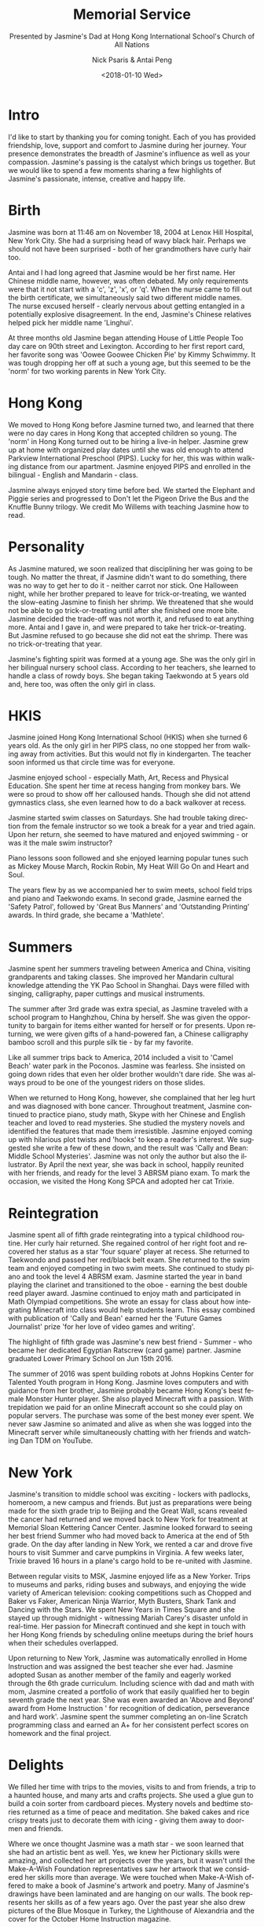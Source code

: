 #+COMMENT: -*- mode: org; mode:flyspell -*-

* Export Configuration                                     :noexport:ARCHIVE:
#+OPTIONS: ':nil *:t -:t ::t <:t H:3 \n:nil ^:t arch:headline
#+OPTIONS: author:t c:nil creator:nil d:(not "LOGBOOK") date:t e:t
#+OPTIONS: email:nil f:t inline:t num:nil p:nil pri:nil prop:nil
#+OPTIONS: stat:t tags:t tasks:t tex:t timestamp:t title:t toc:nil
#+OPTIONS: todo:t |:t
#+OPTIONS: html-postamble:nil
#+TITLE: Memorial Service
#+SUBTITLE: Presented by Jasmine's Dad at Hong Kong International School's Church of All Nations
#+DATE: <2018-01-10 Wed>
#+AUTHOR: Nick Psaris & Antai Peng
#+EMAIL: nick.psaris@gmail.com
#+LANGUAGE: en
#+SELECT_TAGS: export
#+EXCLUDE_TAGS: noexport
#+CREATOR: Emacs 25.1.1 (Org mode 8.3.6)
#+JEKYLL_TAGS: memorial hkis
#+JEKYLL_CATEGORIES: speaches

* Intro

I'd like to start by thanking you for coming tonight.  Each of you has
provided friendship, love, support and comfort to Jasmine during her
journey. Your presence demonstrates the breadth of Jasmine's influence
as well as your compassion. Jasmine's passing is the catalyst which
brings us together.  But we would like to spend a few moments sharing
a few highlights of Jasmine's passionate, intense, creative and happy
life.

* Birth

Jasmine was born at 11:46 am on November 18, 2004 at Lenox Hill
Hospital, New York City.  She had a surprising head of wavy black
hair.  Perhaps we should not have been surprised - both of her
grandmothers have curly hair too.

Antai and I had long agreed that Jasmine would be her first name.  Her
Chinese middle name, however, was often debated.  My only requirements
were that it not start with a 'c', 'z', 'x', or 'q'.  When the nurse
came to fill out the birth certificate, we simultaneously said two
different middle names.  The nurse excused herself - clearly nervous
about getting entangled in a potentially explosive disagreement.  In
the end, Jasmine's Chinese relatives helped pick her middle name
'Linghui'.

At three months old Jasmine began attending House of Little People Too
day care on 90th street and Lexington.  According to her first report
card, her favorite song was 'Oowee Goowee Chicken Pie' by Kimmy
Schwimmy.  It was tough dropping her off at such a young age, but this
seemed to be the 'norm' for two working parents in New York City.

* Hong Kong 

We moved to Hong Kong before Jasmine turned two, and learned that
there were no day cares in Hong Kong that accepted children so
young. The 'norm' in Hong Kong turned out to be hiring a live-in
helper.  Jasmine grew up at home with organized play dates until she
was old enough to attend Parkview International Preschool (PIPS).
Lucky for her, this was within walking distance from our
apartment. Jasmine enjoyed PIPS and enrolled in the bilingual -
English and Mandarin - class.

Jasmine always enjoyed story time before bed.  We started the Elephant
and Piggie series and progressed to Don't let the Pigeon Drive the Bus
and the Knuffle Bunny trilogy.  We credit Mo Willems with teaching
Jasmine how to read.

* Personality

As Jasmine matured, we soon realized that disciplining her was going
to be tough. No matter the threat, if Jasmine didn't want to do
something, there was no way to get her to do it - neither carrot nor
stick.  One Halloween night, while her brother prepared to leave for
trick-or-treating, we wanted the slow-eating Jasmine to finish her
shrimp.  We threatened that she would not be able to go
trick-or-treating until after she finished one more bite. Jasmine
decided the trade-off was not worth it, and refused to eat anything
more.  Antai and I gave in, and were prepared to take her
trick-or-treating.  But Jasmine refused to go because she did not eat
the shrimp.  There was no trick-or-treating that year.

Jasmine's fighting spirit was formed at a young age.  She was the only
girl in her bilingual nursery school class. According to her teachers,
she learned to handle a class of rowdy boys. She began taking
Taekwondo at 5 years old and, here too, was often the only girl in
class.

* HKIS

Jasmine joined Hong Kong International School (HKIS) when she turned 6
years old.  As the only girl in her PIPS class, no one stopped her
from walking away from activities.  But this would not fly in
kindergarten. The teacher soon informed us that circle time was for
everyone.

Jasmine enjoyed school - especially Math, Art, Recess and Physical
Education.  She spent her time at recess hanging from monkey bars.  We
were so proud to show off her calloused hands.  Though she did not
attend gymnastics class, she even learned how to do a back walkover at
recess.

Jasmine started swim classes on Saturdays.  She had trouble taking
direction from the female instructor so we took a break for a year and
tried again.  Upon her return, she seemed to have matured and enjoyed
swimming - or was it the male swim instructor?

Piano lessons soon followed and she enjoyed learning popular tunes
such as Mickey Mouse March, Rockin Robin, My Heat Will Go On and Heart
and Soul.

The years flew by as we accompanied her to swim meets, school field
trips and piano and Taekwondo exams. In second grade, Jasmine earned
the 'Safety Patrol', followed by 'Great Bus Manners' and 'Outstanding
Printing' awards.  In third grade, she became a 'Mathlete'.

* Summers

Jasmine spent her summers traveling between America and China,
visiting grandparents and taking classes. She improved her Mandarin
cultural knowledge attending the YK Pao School in Shanghai. Days were
filled with singing, calligraphy, paper cuttings and musical
instruments.

The summer after 3rd grade was extra special, as Jasmine traveled with
a school program to Hanghzhou, China by herself.  She was given the
opportunity to bargain for items either wanted for herself or for
presents. Upon returning, we were given gifts of a hand-powered fan, a
Chinese calligraphy bamboo scroll and this purple silk tie - by far my
favorite.

Like all summer trips back to America, 2014 included a visit to 'Camel
Beach' water park in the Poconos.  Jasmine was fearless.  She insisted
on going down rides that even her older brother wouldn't dare ride.
She was always proud to be one of the youngest riders on those slides.

When we returned to Hong Kong, however, she complained that her leg
hurt and was diagnosed with bone cancer.  Throughout treatment,
Jasmine continued to practice piano, study math, Skype with her
Chinese and English teacher and loved to read mysteries.  She studied
the mystery novels and identified the features that made them
irresistible.  Jasmine enjoyed coming up with hilarious plot twists
and 'hooks' to keep a reader's interest.  We suggested she write a few
of these down, and the result was 'Cally and Bean: Middle School
Mysteries'.  Jasmine was not only the author but also the illustrator.
By April the next year, she was back in school, happily reunited with
her friends, and ready for the level 3 ABRSM piano exam. To mark the
occasion, we visited the Hong Kong SPCA and adopted her cat Trixie.

* Reintegration

Jasmine spent all of fifth grade reintegrating into a typical
childhood routine.  Her curly hair returned. She regained control of
her right foot and recovered her status as a star 'four square' player
at recess.  She returned to Taekwondo and passed her red/black belt
exam.  She returned to the swim team and enjoyed competing in two swim
meets. She continued to study piano and took the level 4 ABRSM exam.
Jasmine started the year in band playing the clarinet and transitioned
to the oboe - earning the best double reed player award. Jasmine
continued to enjoy math and participated in Math Olympiad
competitions.  She wrote an essay for class about how integrating
Minecraft into class would help students learn. This essay combined
with publication of 'Cally and Bean' earned her the 'Future Games
Journalist' prize 'for her love of video games and writing'.

The highlight of fifth grade was Jasmine's new best friend - Summer -
who became her dedicated Egyptian Ratscrew (card game)
partner. Jasmine graduated Lower Primary School on Jun 15th 2016.

The summer of 2016 was spent building robots at Johns Hopkins Center
for Talented Youth program in Hong Kong.  Jasmine loves computers and
with guidance from her brother, Jasmine probably became Hong Kong's
best female Monster Hunter player.  She also played Minecraft with a
passion.  With trepidation we paid for an online Minecraft account so
she could play on popular servers. The purchase was some of the best
money ever spent.  We never saw Jasmine so animated and alive as when
she was logged into the Minecraft server while simultaneously chatting
with her friends and watching Dan TDM on YouTube.

* New York

Jasmine's transition to middle school was exciting - lockers with
padlocks, homeroom, a new campus and friends.  But just as
preparations were being made for the sixth grade trip to Beijing and
the Great Wall, scans revealed the cancer had returned and we moved
back to New York for treatment at Memorial Sloan Kettering Cancer
Center. Jasmine looked forward to seeing her best friend Summer who
had moved back to America at the end of 5th grade.  On the day after
landing in New York, we rented a car and drove five hours to visit
Summer and carve pumpkins in Virginia. A few weeks later, Trixie
braved 16 hours in a plane's cargo hold to be re-united with Jasmine.

Between regular visits to MSK, Jasmine enjoyed life as a New Yorker.
Trips to museums and parks, riding buses and subways, and enjoying the
wide variety of American television: cooking competitions such as
Chopped and Baker vs Faker, American Ninja Warrior, Myth Busters,
Shark Tank and Dancing with the Stars.  We spent New Years in Times
Square and she stayed up through midnight - witnessing Mariah Carey's
disaster unfold in real-time.  Her passion for Minecraft continued and
she kept in touch with her Hong Kong friends by scheduling online
meetups during the brief hours when their schedules overlapped.

Upon returning to New York, Jasmine was automatically enrolled in Home
Instruction and was assigned the best teacher she ever had. Jasmine
adopted Susan as another member of the family and eagerly worked
through the 6th grade curriculum.  Including science with dad and math
with mom, Jasmine created a portfolio of work that easily qualified
her to begin seventh grade the next year.  She was even awarded an
'Above and Beyond' award from Home Instruction ' for recognition of
dedication, perseverance and hard work'. Jasmine spent the summer
completing an on-line Scratch programming class and earned an A+ for
her consistent perfect scores on homework and the final project.

* Delights

We filled her time with trips to the movies, visits to and from
friends, a trip to a haunted house, and many arts and crafts projects.
She used a glue gun to build a coin sorter from cardboard
pieces. Mystery novels and bedtime stories returned as a time of peace
and meditation. She baked cakes and rice crispy treats just to
decorate them with icing - giving them away to doormen and friends.

Where we once thought Jasmine was a math star - we soon learned that
she had an artistic bent as well. Yes, we knew her Pictionary skills
were amazing, and collected her art projects over the years, but it
wasn't until the Make-A-Wish Foundation representatives saw her
artwork that we considered her skills more than average.  We were
touched when Make-A-Wish offered to make a book of Jasmine's artwork
and poetry. Many of Jasmine's drawings have been laminated and are
hanging on our walls.  The book represents her skills as of a few
years ago.  Over the past year she also drew pictures of the Blue
Mosque in Turkey, the Lighthouse of Alexandria and the cover for the
October Home Instruction magazine.

She visited Yankee Stadium, met the manager Joe Girardi and got her
Yankees cap signed by Brett Gardner.  She celebrated her 13th birthday
and the exciting transition to being a teenager.  Jasmine understood
her time was limited and organized all the important things in her
life into different labeled zip-lock bags.  She created a box to hold
all of her treasures.  She was prepared for what was coming but
luckily never knew it when it arrived.

Jasmine's life was filled with unacknowledged challenges.  She pushed
through each hurdle as it appeared.  She knew she was going to die,
but never once asked what that would be like, or what happens after
death.  She spent her time focused on living.  She kept a notebook to
record everything she wanted to accomplish and challenged herself each
day to check them off - one by one.

Jasmine gave life everything she had. We’re so proud to be her
parents.  Just thinking of her, and looking at her cat Trixie remind
us how Jasmine's love improved the lives of many others. Through her,
we’ve learned how to appreciate life ourselves. Her strength,
fearlessness, and resiliency inspire us daily. We enjoyed her jokes,
her laugh, and her ability to beat us in every strategy game we
played. We enjoyed her artwork, handcrafts and video game knowledge
and skills. Just being with Jasmine made us the happiest people on
earth.

* We Remember Them
#+begin_quote
#+begin_verse
At the rising of the sun and its going down,
we remember them.

At the blowing of the wind and in the chill of winter,
we remember them.

At the opening of the buds and in the rebirth of spring,
we remember them.

At the blueness of the skies and in the warmth of summer,
we remember them.

At the rustling of the leaves and in the beauty of autumn,
we remember them.

At the beginning of the year and when it ends,
we remember them.

As long as we live, they too will live, for they are now a part of us,
as we remember them.

When we are weary and in need of strength,
we remember them.

When we are lost and sick at heart,
we remember them.

When we have joy we crave to share,
we remember them.

When we have decisions that are difficult to make,
we remember them.

When we have achievements that are based on theirs,
we remember them.

As long as we live, they too will live, for they are now a part of us,
as we remember them.

-- by Sylvan Kamens and Rabbi Jack Riemer from The Union Prayer Book
#+end_verse
#+end_quote
